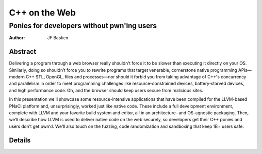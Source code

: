 ==============
C++ on the Web
==============
-------------------------------------------
Ponies for developers without pwn'ing users
-------------------------------------------

:author: JF Bastien

Abstract
========

Delivering a program through a web browser really shouldn't force it to be
slower than executing it directly on your OS. Similarly, doing so shouldn't
force you to rewrite programs that target venerable, cornerstone native
programming APIs—modern C++ STL, OpenGL, files and processes—nor should it
forbid you from taking advantage of C++'s concurrency and parallelism in order
to meet programming challenges like resource-constrained devices,
battery-starved devices, and high performance code. Oh, and the browser should
keep users secure from malicious sites.

In this presentation we'll showcase some resource-intensive applications that
have been compiled for the LLVM-based PNaCl platform and, unsurprisingly, worked
just like native code. These include a full development environment, complete
with LLVM and your favorite build system and editor, all in an architecture- and
OS-agnostic packaging. Then, we'll describe how LLVM is used to deliver native
code on the web securely, so developers get their C++ ponies and users don't get
pwn'd. We'll also touch on the fuzzing, code randomization and sandboxing that
keep 1B+ users safe.

Details
=======

.. TODO Add details on how to run the demo.
